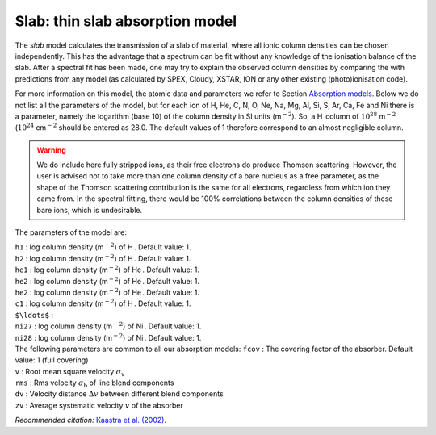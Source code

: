 Slab: thin slab absorption model
================================

The *slab* model calculates the transmission of a slab of material,
where all ionic column densities can be chosen independently. This has
the advantage that a spectrum can be fit without any knowledge of the
ionisation balance of the slab. After a spectral fit has been made, one
may try to explain the observed column densities by comparing the with
predictions from any model (as calculated by SPEX, Cloudy, XSTAR, ION or
any other existing (photo)ionisation code).

For more information on this model, the atomic data and parameters we
refer to Section `Absorption models <#sect:abs_models>`__. Below we do
not list all the parameters of the model, but for each ion of H, He, C,
N, O, Ne, Na, Mg, Al, Si, S, Ar, Ca, Fe and Ni there is a parameter,
namely the logarithm (base 10) of the column density in SI units
(m\ :math:`^{-2}`). So, a H  column of :math:`10^{28}` m\ :math:`^{-2}`
(:math:`10^{24}` cm\ :math:`^{-2}` should be entered as 28.0. The default
values of 1 therefore correspond to an almost negligible column.

.. Warning:: We do include here fully stripped ions, as their free
   electrons do produce Thomson scattering. However, the user is advised
   not to take more than one column density of a bare nucleus as a free
   parameter, as the shape of the Thomson scattering contribution is the
   same for all electrons, regardless from which ion they came from. In the
   spectral fitting, there would be 100% correlations between the column
   densities of these bare ions, which is undesirable.

The parameters of the model are:

| ``h1`` : log column density (m\ :math:`^{-2}`) of H . Default value: 1.
| ``h2`` : log column density (m\ :math:`^{-2}`) of H . Default value: 1.
| ``he1`` : log column density (m\ :math:`^{-2}`) of He . Default value:
  1.
| ``he2`` : log column density (m\ :math:`^{-2}`) of He . Default value:
  1.
| ``he2`` : log column density (m\ :math:`^{-2}`) of He . Default value:
  1.
| ``c1`` : log column density (m\ :math:`^{-2}`) of H . Default value: 1.
| ``$\ldots$`` :
| ``ni27`` : log column density (m\ :math:`^{-2}`) of Ni . Default value:
  1.
| ``ni28`` : log column density (m\ :math:`^{-2}`) of Ni . Default value:
  1.
| The following parameters are common to all our absorption models:
  ``fcov`` : The covering factor of the absorber. Default value: 1 (full
  covering)
| ``v`` : Root mean square velocity :math:`\sigma_{\mathrm v}`
| ``rms`` : Rms velocity :math:`\sigma_{\mathrm b}` of line blend
  components
| ``dv`` : Velocity distance :math:`\Delta v` between different blend
  components
| ``zv`` : Average systematic velocity :math:`v` of the absorber

*Recommended citation:* `Kaastra et al. (2002)
<https://ui.adsabs.harvard.edu/abs/2002A%26A...386..427K/abstract>`_.
